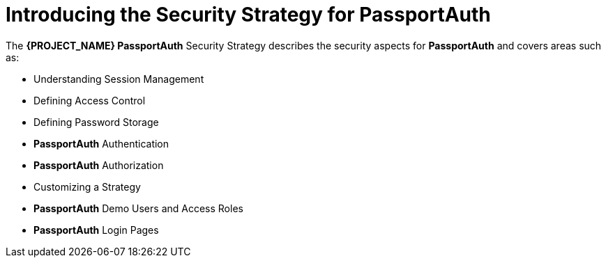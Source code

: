 [id='{context}-con-passportauth-securitystrategy']
= Introducing the Security Strategy for PassportAuth

The *{PROJECT_NAME} PassportAuth* Security Strategy describes the security aspects for *PassportAuth* and covers areas such as:

* Understanding Session Management
* Defining Access Control
* Defining Password Storage
* *PassportAuth* Authentication
* *PassportAuth* Authorization
* Customizing a Strategy
* *PassportAuth* Demo Users and Access Roles
* *PassportAuth* Login Pages